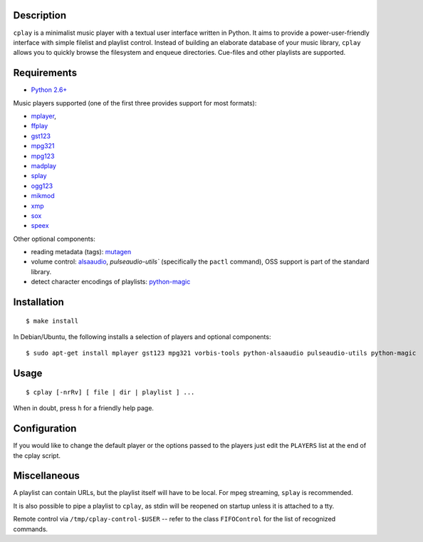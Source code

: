 Description
-----------

``cplay`` is a minimalist music player with a textual user interface
written in Python. It aims to provide a power-user-friendly interface
with simple filelist and playlist control.
Instead of building an elaborate database of your music library,
``cplay`` allows you to quickly browse the filesystem and enqueue
directories. Cue-files and other playlists are supported.

Requirements
------------

- `Python 2.6+ <http://www.python.org/>`_

Music players supported (one of the first three provides support for most
formats):

- `mplayer <http://www.mplayerhq.hu/>`_,
- `ffplay <https://ffmpeg.org/ffplay.html>`_
- `gst123 <http://space.twc.de/~stefan/gst123.php>`_
- `mpg321 <http://sourceforge.net/projects/mpg321/>`_
- `mpg123 <http://www.mpg123.org/>`_
- `madplay <http://www.mars.org/home/rob/proj/mpeg/>`_
- `splay <http://splay.sourceforge.net/>`_
- `ogg123 <http://www.vorbis.com/>`_
- `mikmod <http://www.mikmod.org/>`_
- `xmp <http://xmp.sf.net/>`_
- `sox <http://sox.sf.net/>`_
- `speex <http://www.speex.org/>`_

Other optional components:

- reading metadata (tags): `mutagen <https://bitbucket.org/lazka/mutagen>`_
- volume control: `alsaaudio <http://pyalsaaudio.sourceforge.net/>`_,
  `pulseaudio-utils`` (specifically the ``pactl`` command),
  OSS support is part of the standard library.
- detect character encodings of playlists:
  `python-magic <https://github.com/ahupp/python-magic>`_

Installation
------------

::

    $ make install

In Debian/Ubuntu, the following installs a selection of players and optional components::

    $ sudo apt-get install mplayer gst123 mpg321 vorbis-tools python-alsaaudio pulseaudio-utils python-magic

Usage
-----

::

    $ cplay [-nrRv] [ file | dir | playlist ] ...

When in doubt, press ``h`` for a friendly help page.

Configuration
-------------

If you would like to change the default player or the options passed to the
players just edit the ``PLAYERS`` list at the end of the cplay script.

Miscellaneous
-------------

A playlist can contain URLs, but the playlist itself will have to be
local. For mpeg streaming, ``splay`` is recommended.

It is also possible to pipe a playlist to ``cplay``, as stdin will be
reopened on startup unless it is attached to a tty.

Remote control via ``/tmp/cplay-control-$USER`` -- refer to the class
``FIFOControl`` for the list of recognized commands.

